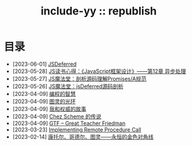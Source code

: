 #+OPTIONS: toc:nil
#+OPTIONS: ^:{}
#+OPTIONS: num:nil

# html5
#+HTML_DOCTYPE: html5
#+HTML_CONTAINER: section
#+OPTIONS: html5-fancy:t
#+OPTIONS: html-style:nil
#+OPTIONS: html-preamble:nil
#+OPTIONS: html-postamble:nil

#+HTML_HEAD: <link rel="stylesheet" type="text/css" href="../css/style.css">
#+HTML_HEAD: <link rel="icon" type="image/x-icon" href="../img/rin.ico">
#+HTML_LINK_UP:./index.html
#+HTML_LINK_HOME:../index.html

# ROBOTO
#+HTML_HEAD: <link rel="preconnect" href="https://fonts.googleapis.com">
#+HTML_HEAD: <link rel="preconnect" href="https://fonts.gstatic.com" crossorigin>
#+HTML_HEAD: <link href="https://fonts.googleapis.com/css2?family=Roboto&display=swap" rel="stylesheet">

#+TITLE: include-yy :: republish


#+ATTR_HTML: :class top-down-img :id lily
[[./0.jpg]]

#+BEGIN_EXPORT html
<script>
let lily = document.getElementById("lily")
let flag = 0;

lily.onclick = () => {
    if (flag == 0) {
	lily.src = "./1.jpg"
	flag = 1
    } else {
        lily.src = "./0.jpg"
        flag = 0
    }
}
</script>
#+END_EXPORT

* 目录
- [2023-06-01] [[file:2023-06-01-jsdeferred/index.html][JSDeferred]]
- [2023-05-28] [[file:2023-05-28-js-arch-design-12-async-notes/index.org][JS读书心得：《JavaScript框架设计》——第12章 异步处理]]
- [2023-05-27] [[file:2023-05-27-promise-a-spec-analyze/index.org][JS魔法堂：剖析源码理解Promises/A规范]]
- [2023-05-26] [[file:2023-05-26-jsdeferred-src-analyze/index.org][JS魔法堂：jsDeferred源码剖析]]
- [2023-04-09] [[file:2023-04-09-5-yinwang-programming-philosophy/index.org][编程的智慧]]
- [2023-04-09] [[file:2023-04-09-4-yinwang-turing/index.org][图灵的光环]]
- [2023-04-09] [[file:2023-04-09-3-yinwang-authority/index.org][我和权威的故事]]
- [2023-04-09] [[file:2023-04-09-2-yinwang-chez-scheme/index.org][Chez Scheme 的传说]]
- [2023-04-09] [[file:2023-04-09-1-yinwang-dan-friedman/index.org][GTF -- Great Teacher Friedman]]
- [2023-03-23] [[file:2023-03-23-implementing-remote-procedure-calls/index.org][Implementing Remote Procedure Call]]
- [2023-02-14] [[file:2023-02-14-cantor-godel-turing-the-eternal-golden-diagnoal/index.org][康托尔、哥德尔、图灵——永恒的金色对角线]]
